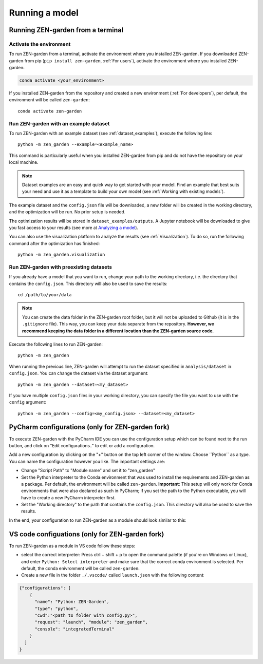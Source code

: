 .. _Running a model:
################
Running a model
################

Running ZEN-garden from a terminal
==============

Activate the environment
------------------------

To run ZEN-garden from a terminal, activate the environment where you installed ZEN-garden. If you downloaded ZEN-garden from pip (``pip install zen-garden``, :ref:`For users`), activate the environment where you installed ZEN-garden.

.. code-block::

    conda activate <your_environment>

If you installed ZEN-garden from the repository and created a new environment (:ref:`For developers`), per default, the environment will be called ``zen-garden``::

  conda activate zen-garden

.. _Run example:
Run ZEN-garden with an example dataset
--------------------------------------

To run ZEN-garden with an example dataset (see :ref:`dataset_examples`), execute the following line::

  python -m zen_garden --example=<example_name>

This command is particularly useful when you installed ZEN-garden from pip and do not have the repository on your local machine.

.. note::
    Dataset examples are an easy and quick way to get started with your model.
    Find an example that best suits your need and use it as a template to build your own model (see :ref:`Working with existing models`).

The example dataset and the ``config.json`` file will be downloaded, a new folder will be created in the working directory, and the optimization will be run. No prior setup is needed.

The optimization results will be stored in ``dataset_examples/outputs``. A Jupyter notebook will be downloaded to give you fast access to your results (see more at `Analyzing a model <analyzing_models.rst>`_).

You can also use the visualization platform to analyze the results (see :ref:`Visualization`). To do so, run the following command after the optimization has finished::

  python -m zen_garden.visualization

.. _Run ZEN-garden with preexisting datasets:
Run ZEN-garden with preexisting datasets
----------------------------------------
If you already have a model that you want to run, change your path to the working directory, i.e. the directory that contains the ``config.json``. This directory will also be used to save the results::

  cd /path/to/your/data

.. note::
    You can create the data folder in the ZEN-garden root folder, but it will not be uploaded to Github (it is in the ``.gitignore`` file).
    This way, you can keep your data separate from the repository. **However, we recommend keeping the data folder in a different location than the ZEN-garden source code.**

Execute the following lines to run ZEN-garden::

  python -m zen_garden

When running the previous line, ZEN-garden will attempt to run the dataset specified in ``analysis/dataset`` in ``config.json``. You can change the dataset via the dataset argument::

  python -m zen_garden --dataset=<my_dataset>

If you have multiple ``config.json`` files in your working directory, you can specify the file you want to use with the ``config`` argument::

  python -m zen_garden --config=<my_config.json> --dataset=<my_dataset>

PyCharm configurations (only for ZEN-garden fork)
=======

To execute ZEN-garden with the PyCharm IDE you can use the configuration setup which can be found next to the run button, and click on "Edit configurations.." to edit or add a configuration.

.. image:: images/pycharm_configuration.png
    :alt: creating zen-garden configurations in pycharm

Add a new configuration by clicking on the "+" button on the top left corner of the window. Choose ´´Python´´ as a type. You can name the configuration however you like. The important settings are:

- Change "Script Path" to "Module name" and set it to "zen_garden"
- Set the Python interpreter to the Conda environment that was used to install the requirements and ZEN-garden as a package. Per default, the environment will be called ``zen-garden``. **Important**: This setup will only work for Conda environments that were also declared as such in PyCharm; if you set the path to the Python executable, you will have to create a new PyCharm interpreter first.
- Set the "Working directory" to the path that contains the ``config.json``. This directory will also be used to save the results.

In the end, your configuration to run ZEN-garden as a module should look similar to this:

.. image:: images/pycharm_run_module.png
    :alt: run module

VS code configuations (only for ZEN-garden fork)
==============

To run ZEN-garden as a module in VS code follow these steps:

- select the correct interpreter: Press ctrl + shift + p to open the command palette (if you're on Windows or Linux), and enter ``Python: Select interpreter`` and make sure that the correct conda environment is selected. Per default, the conda enivronment will be called ``zen-garden``.
- Create a new file in the folder ``./.vscode/`` called ``launch.json`` with the following content:

.. code-block:: JSON

  {"configurations": [
      {
        "name": "Python: ZEN-Garden", 
        "type": "python", 
        "cwd":"<path to folder with config.py>", 
        "request": "launch", "module": "zen_garden", 
        "console": "integratedTerminal"
      }
    ]
  }






